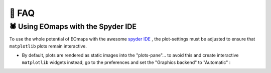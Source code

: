 👀 FAQ
=======

🕷 Using EOmaps with the Spyder IDE
-----------------------------------

To use the whole potential of EOmaps with the awesome `spyder IDE <https://www.spyder-ide.org>`_  ,
the plot-settings must be adjusted to ensure that ``matplotlib`` plots remain interactive.

- By default, plots are rendered as static images into the "plots-pane"... to avoid this and create
  interactive ``matplotlib`` widgets instead, go to the preferences and set the "Graphics backend" to "Automatic" :

.. image:: _static/spyder_preferences.png
